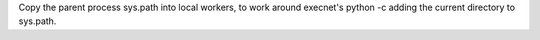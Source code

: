 Copy the parent process sys.path into local workers, to work around execnet's python -c adding the current directory to sys.path.
